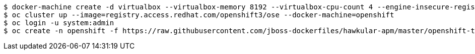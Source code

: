 	$ docker-machine create -d virtualbox --virtualbox-memory 8192 --virtualbox-cpu-count 4 --engine-insecure-registry 172.30.0.0/16 openshift
	$ oc cluster up --image=registry.access.redhat.com/openshift3/ose --docker-machine=openshift
	$ oc login -u system:admin
	$ oc create -n openshift -f https://raw.githubusercontent.com/jboss-dockerfiles/hawkular-apm/master/openshift-templates/hawkular-apm-server.yml
